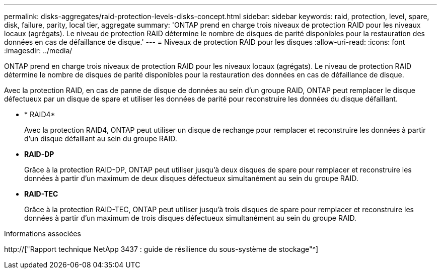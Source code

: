 ---
permalink: disks-aggregates/raid-protection-levels-disks-concept.html 
sidebar: sidebar 
keywords: raid, protection, level, spare, disk, failure, parity, local tier, aggregate 
summary: 'ONTAP prend en charge trois niveaux de protection RAID pour les niveaux locaux (agrégats). Le niveau de protection RAID détermine le nombre de disques de parité disponibles pour la restauration des données en cas de défaillance de disque.' 
---
= Niveaux de protection RAID pour les disques
:allow-uri-read: 
:icons: font
:imagesdir: ../media/


[role="lead"]
ONTAP prend en charge trois niveaux de protection RAID pour les niveaux locaux (agrégats). Le niveau de protection RAID détermine le nombre de disques de parité disponibles pour la restauration des données en cas de défaillance de disque.

Avec la protection RAID, en cas de panne de disque de données au sein d'un groupe RAID, ONTAP peut remplacer le disque défectueux par un disque de spare et utiliser les données de parité pour reconstruire les données du disque défaillant.

* * RAID4*
+
Avec la protection RAID4, ONTAP peut utiliser un disque de rechange pour remplacer et reconstruire les données à partir d'un disque défaillant au sein du groupe RAID.

* *RAID-DP*
+
Grâce à la protection RAID-DP, ONTAP peut utiliser jusqu'à deux disques de spare pour remplacer et reconstruire les données à partir d'un maximum de deux disques défectueux simultanément au sein du groupe RAID.

* *RAID-TEC*
+
Grâce à la protection RAID-TEC, ONTAP peut utiliser jusqu'à trois disques de spare pour remplacer et reconstruire les données à partir d'un maximum de trois disques défectueux simultanément au sein du groupe RAID.



.Informations associées
http://["Rapport technique NetApp 3437 : guide de résilience du sous-système de stockage"^]

